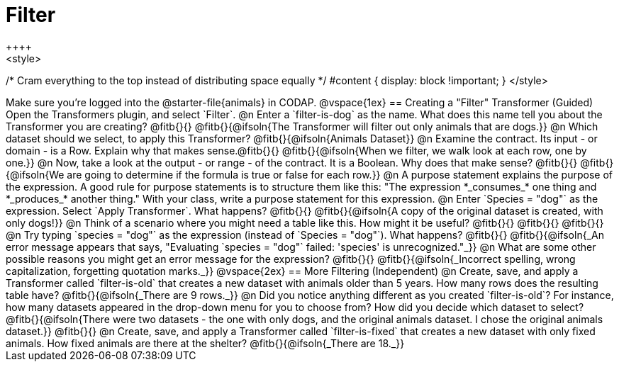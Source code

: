 = Filter
++++
<style>
/* Cram everything to the top instead of distributing space equally */
#content { display: block !important; }
</style>
++++
Make sure you’re logged into the @starter-file{animals} in CODAP.

@vspace{1ex}

== Creating a "Filter" Transformer (Guided)

Open the Transformers plugin, and select `Filter`.

@n Enter a `filter-is-dog` as the name. What does this name tell you about the Transformer you are creating? @fitb{}{}

@fitb{}{@ifsoln{The Transformer will filter out only animals that are dogs.}}

@n Which dataset should we select, to apply this Transformer? @fitb{}{@ifsoln{Animals Dataset}}

@n Examine the contract. Its input - or domain - is a Row. Explain why that makes sense.@fitb{}{}

@fitb{}{@ifsoln{When we filter, we walk look at each row, one by one.}}


@n Now, take a look at the output - or range - of the contract. It is a Boolean. Why does that make sense? @fitb{}{}

@fitb{}{@ifsoln{We are going to determine if the formula is true or false for each row.}}

@n A purpose statement explains the purpose of the expression. A good rule for purpose statements is to structure them like this: "The expression *_consumes_* one thing and *_produces_* another thing." With your class, write a purpose statement for this expression.

@n Enter `Species = "dog"` as the expression. Select `Apply Transformer`. What happens? @fitb{}{}

@fitb{}{@ifsoln{A copy of the original dataset is created, with only dogs!}}

@n Think of a scenario where you might need a table like this. How might it be useful? @fitb{}{}

@fitb{}{}

@fitb{}{}

@n Try typing `species = "dog"` as the expression (instead of `Species = "dog"`). What happens? @fitb{}{}

@fitb{}{@ifsoln{_An error message appears that says, "Evaluating `species = "dog"` failed: 'species' is unrecognized."_}}

@n What are some other possible reasons you might get an error message for the expression? @fitb{}{}

@fitb{}{@ifsoln{_Incorrect spelling, wrong capitalization, forgetting quotation marks._}}

@vspace{2ex}

== More Filtering (Independent)

@n Create, save, and apply a Transformer called `filter-is-old` that creates a new dataset with animals older than 5 years. How many rows does the resulting table have?

@fitb{}{@ifsoln{_There are 9 rows._}}

@n Did you notice anything different as you created `filter-is-old`? For instance, how many datasets appeared in the drop-down menu for you to choose from? How did you decide which dataset to select?

@fitb{}{@ifsoln{There were two datasets - the one with only dogs, and the original animals dataset. I chose the original animals dataset.}}

@fitb{}{}

@n Create, save, and apply a Transformer called `filter-is-fixed` that creates a new dataset with only fixed animals. How fixed animals are there at the shelter?

@fitb{}{@ifsoln{_There are 18._}}
